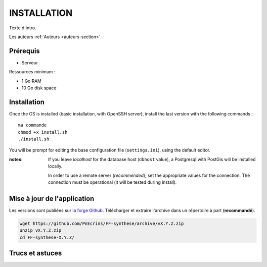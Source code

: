 ============
INSTALLATION
============

Texte d'intro.

Les auteurs  :ref:`Auteurs <auteurs-section>`.


Prérequis
---------

* Serveur


Ressources minimum :

* 1 Go RAM
* 10 Go disk space


Installation
------------

Once the OS is installed (basic installation, with OpenSSH server), install
the last version with the following commands :

::

    ma commande
    chmod +x install.sh
    ./install.sh


You will be prompt for editing the base configuration file (``settings.ini``),
using the default editor.

:notes:

    If you leave *localhost* for the database host (``dbhost`` value), a
    Postgresql with PostGis will be installed locally.

    In order to use a remote server (*recommended*), set the appropriate values
    for the connection.
    The connection must be operational (it will be tested during install).


Mise à jour de l'application
----------------------------

Les versions sont publiées sur `la forge Github <https://github.com/PnEcrins/FF-synthese/releases>`_.
Télécharger et extraire l'archive dans un répertoire à part (**recommandé**).

.. code-block:: bash

    wget https://github.com/PnEcrins/FF-synthese/archive/vX.Y.Z.zip
    unzip vX.Y.Z.zip
    cd FF-synthese-X.Y.Z/


Trucs et astuces
----------------
